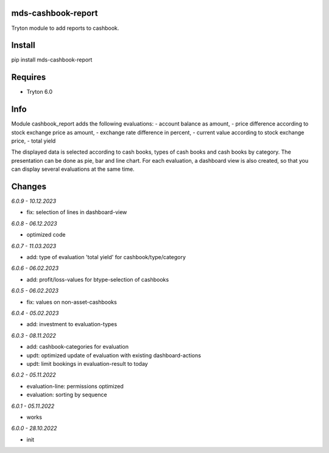 mds-cashbook-report
===================
Tryton module to add reports to cashbook.

Install
=======

pip install mds-cashbook-report

Requires
========
- Tryton 6.0

Info
====
Module cashbook_report adds the following evaluations:
- account balance as amount,
- price difference according to stock exchange price as amount,
- exchange rate difference in percent,
- current value according to stock exchange price,
- total yield

The displayed data is selected according to cash books,
types of cash books and cash books by category.
The presentation can be done as pie, bar and line chart.
For each evaluation, a dashboard view is also created,
so that you can display several evaluations at the same time.

Changes
=======

*6.0.9 - 10.12.2023*

- fix: selection of lines in dashboard-view

*6.0.8 - 06.12.2023*

- optimized code

*6.0.7 - 11.03.2023*

- add: type of evaluation 'total yield' for cashbook/type/category

*6.0.6 - 06.02.2023*

- add: profit/loss-values for btype-selection of cashbooks

*6.0.5 - 06.02.2023*

- fix: values on non-asset-cashbooks

*6.0.4 - 05.02.2023*

- add: investment to evaluation-types

*6.0.3 - 08.11.2022*

- add: cashbook-categories for evaluation
- updt: optimized update of evaluation with existing dashboard-actions
- updt: limit bookings in evaluation-result to today

*6.0.2 - 05.11.2022*

- evaluation-line: permissions optimized
- evaluation: sorting by sequence

*6.0.1 - 05.11.2022*

- works

*6.0.0 - 28.10.2022*

- init
